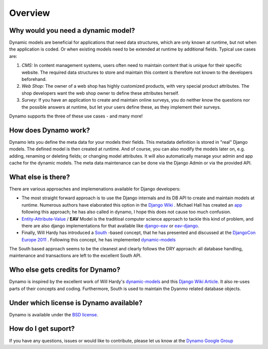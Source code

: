 Overview
========

***********************************
Why would you need a dynamic model?
***********************************
Dynamic models are beneficial for applications that need data structures, which are only known at runtime, but not when the application is coded. Or when existing models need to be extended at runtime by additional fields. Typical use cases are:

#. *CMS:* In content management systems, users often need to maintain content that is unique for their specific website. The required data structures to store and maintain this content is therefore not known to the developers beforehand. 
#. *Web Shop:* The owner of a web shop has highly customized products, with very special product attributes. The shop developers want the web shop owner to define these attributes herself.
#. *Survey:* If you have an application to create and maintain online surveys, you do neither know the questions nor the possible answers at runtime, but let your users define these, as they implement their surveys.

Dynamo supports the three of these use cases - and many more!

*********************
How does Dynamo work?
*********************
Dynamo lets you define the meta data for your models their fields. This metadata definition is stored in "real" Django models. The defined model is then created at runtime. And of course, you can also modify the models later on, e.g. adding, renaming or deleting fields; or changing model attributes. It will also automatically manage your admin and app cache for the dynamic models. The meta data maintenance can be done via the Django Admin or via the provided API.

*********************
What else is there?
*********************
There are various approaches and implemenations available for Django developers:

* The most straight forward approach is to use the Django internals and its DB API to create and maintain models at runtime. Numerous authors have elaborated this option in the `Django Wiki <http://code.djangoproject.com/wiki/DynamicModels>`_ . Michael Hall has created an `app <https://bitbucket.org/mhall119/dynamo>`_ following this approach; he has also called in dynamo, I hope this does not cause too much confusion.
* `Entity-Attribute-Value <http://en.wikipedia.org/wiki/Entity-attribute-value_model>`_ / **EAV** Model is the traditioal computer science approach to tackle this kind of problem, and there are also django implementations for that available like `django-eav <https://github.com/mvpdev/django-eav>`_ or `eav-django <https://bitbucket.org/neithere/eav-django/>`_.
* Finally, Will Hardy has introduced a `South <http://south.aeracode.org/>`_ -based concept, that he has presented and discussed at the `DjangoCon Europe 2011 <http://2011.djangocon.eu/talks/22/>`_ . Following this concept, he has implemented `dynamic-models <https://github.com/willhardy/dynamic-models>`_ 

The South based approach seems to be the cleanest and clearly follows the DRY approach: all database handling, maintenance and transactions are left to the excellent South API.

*********************************
Who else gets credits for Dynamo?
*********************************
Dynamo is inspired by the excellent work of Will Hardy's `dynamic-models <https://github.com/willhardy/dynamic-models>`_ and this `Django Wiki Article <http://code.djangoproject.com/wiki/DynamicModels>`_. It also re-uses parts of their concepts and coding.
Furthermore, South is used to maintain the Dyanmo related database objects.

****************************************
Under which license is Dynamo available?
****************************************
Dynamo is available under the `BSD license <http://www.opensource.org/licenses/BSD-3-Clause>`_.

********************
How do I get suport?
********************
If you have any questions, issues or would like to contribute, please let us know at the `Dynamo Google Group <http://groups.google.com/group/django-dynamo>`_